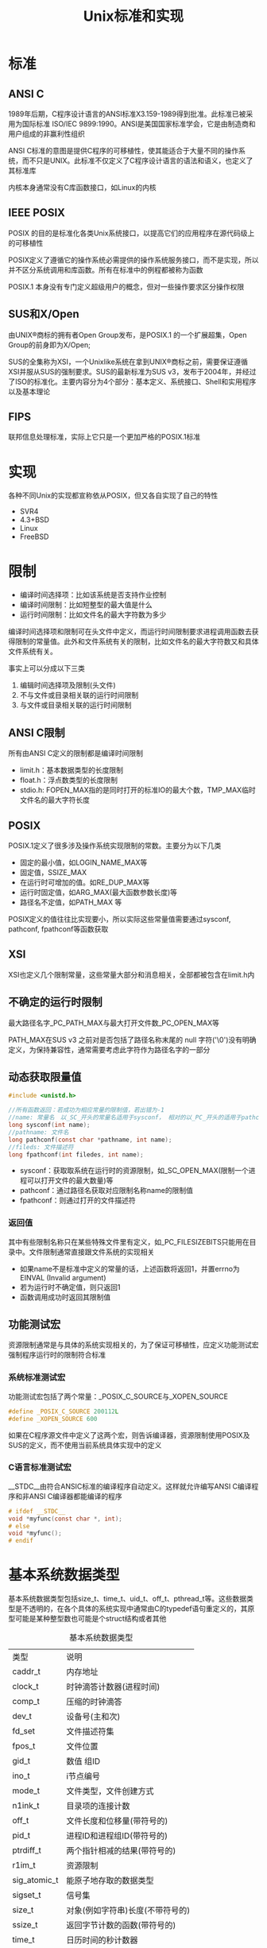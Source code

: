 #+TITLE: Unix标准和实现
#+HTML_HEAD: <link rel="stylesheet" type="text/css" href="css/main.css" />
#+HTML_LINK_UP: basic.html   
#+HTML_LINK_HOME: apue.html
#+OPTIONS: num:nil timestamp:nil ^:nil *:nil
* 标准
** ANSI C
1989年后期，C程序设计语言的ANSI标准X3.159-1989得到批准。此标准已被采用为国际标准 ISO/IEC 9899:1990。ANSI是美国国家标准学会，它是由制造商和用户组成的非赢利性组织

ANSI C标准的意图是提供C程序的可移植性，使其能适合于大量不同的操作系统，而不只是UNIX。此标准不仅定义了C程序设计语言的语法和语义，也定义了其标准库

内核本身通常没有C库函数接口，如Linux的内核
** IEEE POSIX
POSIX 的目的是标准化各类Unix系统接口，以提高它们的应用程序在源代码级上的可移植性

POSIX定义了遵循它的操作系统必需提供的操作系统服务接口，而不是实现，所以并不区分系统调用和库函数。所有在标准中的例程都被称为函数

POSIX.1 本身没有专门定义超级用户的概念，但对一些操作要求区分操作权限
** SUS和X/Open
由UNIX®商标的拥有者Open Group发布，是POSIX.1 的一个扩展超集，Open Group的前身即为X/Open;

SUS的全集称为XSI，一个Unix­like系统在拿到UNIX®商标之前，需要保证遵循XSI并服从SUS的强制要求。SUS的最新标准为SUS v3，发布于2004年，并经过了ISO的标准化。主要内容分为4个部分：基本定义、系统接口、Shell和实用程序以及基本理论
** FIPS
联邦信息处理标准，实际上它只是一个更加严格的POSIX.1标准
* 实现
各种不同Unix的实现都宣称依从POSIX，但又各自实现了自己的特性
+ SVR4
+ 4.3+BSD
+ Linux
+ FreeBSD

* 限制
+ 编译时间选择项：比如该系统是否支持作业控制
+ 编译时间限制：比如短整型的最大值是什么
+ 运行时间限制：比如文件名的最大字符数为多少

编译时间选择项和限制可在头文件中定义，而运行时间限制要求进程调用函数去获得限制的常量值。此外和文件系统有关的限制，比如文件名的最大字符数又和具体文件系统有关。

事实上可以分成以下三类
1. 编辑时间选择项及限制(头文件)
2. 不与文件或目录相关联的运行时间限制
3. 与文件或目录相关联的运行时间限制

** ANSI C限制
所有由ANSI C定义的限制都是编译时间限制
+ limit.h：基本数据类型的长度限制
+ float.h：浮点数类型的长度限制
+ stdio.h: FOPEN_MAX指的是同时打开的标准IO的最大个数，TMP_MAX临时文件名的最大字符长度

** POSIX
POSIX.1定义了很多涉及操作系统实现限制的常数。主要分为以下几类
+ 固定的最小值，如LOGIN_NAME_MAX等
+ 固定值，SSIZE_MAX
+ 在运行时可增加的值。如RE_DUP_MAX等
+ 运行时固定值，如ARG_MAX(最大函数参数长度)等
+ 路径名不定值，如PATH_MAX 等

POSIX定义的值往往比实现要小，所以实际这些常量值需要通过sysconf, pathconf, fpathconf等函数获取

** XSI
XSI也定义几个限制常量，这些常量大部分和消息相关，全部都被包含在limit.h内

** 不确定的运行时限制
最大路径名字_PC_PATH_MAX与最大打开文件数_PC_OPEN_MAX等

PATH_MAX在SUS v3 之前对是否包括了路径名称末尾的 null 字符('\0')没有明确定义，为保持兼容性，通常需要考虑此字符作为路径名字的一部分

** 动态获取限量值
   #+BEGIN_SRC C
     #include <unistd.h>

     //所有函数返回：若成功为相应常量的限制值，若出错为-1
     //name: 常量名　以_SC_开头的常量名适用于sysconf， 相对的以_PC_开头的适用于pathconf和fpathconf
     long sysconf(int name);
     //pathname: 文件名
     long pathconf(const char *pathname, int name);
     //fileds: 文件描述符
     long fpathconf(int filedes, int name);
   #+END_SRC
+ sysconf：获取取系统在运行时的资源限制，如_SC_OPEN_MAX(限制一个进程可以打开文件的最大数量)等
+ pathconf：通过路径名获取对应限制名称name的限制值
+ fpathconf：则通过打开的文件描述符

*** 返回值
其中有些限制名称只在某些特殊文件里有定义，如_PC_FILESIZEBITS只能用在目录中。文件限制通常直接跟文件系统的实现相关

+ 如果name不是标准中定义的常量的话，上述函数将返回­1，并置errno为EINVAL (Invalid argument)
+ 若为运行时不确定值，则只返回­1
+ 函数调用成功时返回其限制值

** 功能测试宏
资源限制通常是与具体的系统实现相关的，为了保证可移植性，应定义功能测试宏强制程序运行时的限制符合标准

*** 系统标准测试宏
功能测试宏包括了两个常量：_POSIX_C_SOURCE与_XOPEN_SOURCE
#+BEGIN_SRC C
  #define _POSIX_C_SOURCE 200112L
  #define _XOPEN_SOURCE 600
#+END_SRC
如果在C程序源文件中定义了这两个宏，则告诉编译器，资源限制使用POSIX及SUS的定义，而不使用当前系统具体实现中的定义

*** C语言标准测试宏
__STDC__由符合ANSIC标准的编译程序自动定义。这样就允许编写ANSI C编译程序和非ANSI C编译器都能编译的程序
#+BEGIN_SRC C
  # ifdef __STDC__
  void *myfunc(const char *, int);
  # else
  void *myfunc();
  # endif
#+END_SRC

* 基本系统数据类型
基本系统数据类型包括size_t、time_t、uid_t、off_t、pthread_t等。这些数据类型是不透明的，在各个具体的系统实现中通常由C的typedef语句重定义的，其原型可能是某种整型数也可能是个struct结构或者其他
   #+CAPTION: 基本系统数据类型
   #+ATTR_HTML: :border 1 :rules all :frame boader
| 类型       | 说明                         |
| caddr_t      | 内存地址                 |
| clock_t      | 时钟滴答计数器(进程时间) |
| comp_t       | 压缩的时钟滴答     |
| dev_t        | 设备号(主和次)       |
| fd_set       | 文件描述符集         |
| fpos_t       | 文件位置                 |
| gid_t        | 数值 组ID                  |
| ino_t        | i节点编号                |
| mode_t       | 文件类型，文件创建方式 |
| n1ink_t      | 目录项的连接计数 |
| off_t        | 文件长度和位移量(带符号的) |
| pid_t        | 进程ID和进程组ID(带符号的) |
| ptrdiff_t    | 两个指针相减的结果(带符号的) |
| r1im_t       | 资源限制                 |
| sig_atomic_t | 能原子地存取的数据类型 |
| sigset_t     | 信号集                     |
| size_t       | 对象(例如字符串)长度(不带符号的) |
| ssize_t      | 返回字节计数的函数(带符号的) |
| time_t       | 日历时间的秒计数器 |
| uid_t        | 数值 用户ID              |
| wchar_t      | 能表示所有不同的字符码           |
为了考虑程序的可移植性，不应直接使用其对应的C基本数据类型，而应该使用这些类型

[[file:file_io.org][Next：文件I/O]]

[[file:basic.org][Previous：基础知识]]

[[file:apue.org][Home：目录]]
